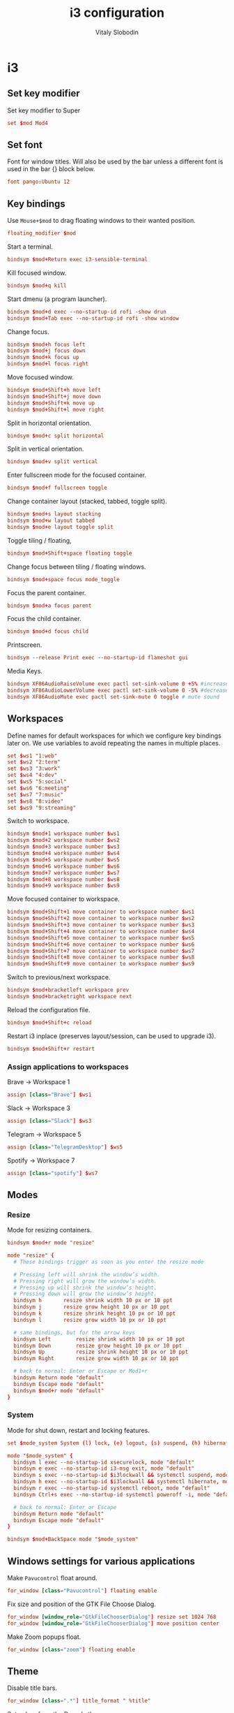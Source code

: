 #+TITLE:             i3 configuration
#+AUTHOR:           Vitaly Slobodin
#+PROPERTY:   header-args+ :comments both
#+PROPERTY:   header-args+ :mkdirp yes

* i3
** Set key modifier
Set key modifier to Super

#+begin_src conf :tangle ~/.config/i3/config
set $mod Mod4
#+end_src

** Set font
Font for window titles. Will also be used by the bar unless a different font
is used in the bar {} block below.

#+begin_src conf :tangle ~/.config/i3/config
font pango:Ubuntu 12
#+end_src

** Key bindings
Use =Mouse+$mod= to drag floating windows to their wanted position.
#+begin_src conf :tangle ~/.config/i3/config
floating_modifier $mod
#+end_src

Start a terminal.
#+begin_src conf :tangle ~/.config/i3/config
bindsym $mod+Return exec i3-sensible-terminal
#+end_src

Kill focused window.
#+begin_src conf :tangle ~/.config/i3/config
bindsym $mod+q kill
#+end_src

Start dmenu (a program launcher).
#+begin_src conf :tangle ~/.config/i3/config
bindsym $mod+d exec --no-startup-id rofi -show drun
bindsym $mod+Tab exec --no-startup-id rofi -show window
#+end_src

Change focus.
#+begin_src conf :tangle ~/.config/i3/config
bindsym $mod+h focus left
bindsym $mod+j focus down
bindsym $mod+k focus up
bindsym $mod+l focus right
#+end_src

Move focused window.
#+begin_src conf :tangle ~/.config/i3/config
bindsym $mod+Shift+h move left
bindsym $mod+Shift+j move down
bindsym $mod+Shift+k move up
bindsym $mod+Shift+l move right
#+end_src

Split in horizontal orientation.
#+begin_src conf :tangle ~/.config/i3/config
bindsym $mod+c split horizontal
#+end_src

Split in vertical orientation.
#+begin_src conf :tangle ~/.config/i3/config
bindsym $mod+v split vertical
#+end_src

Enter fullscreen mode for the focused container.
#+begin_src conf :tangle ~/.config/i3/config
bindsym $mod+f fullscreen toggle
#+end_src

Change container layout (stacked, tabbed, toggle split).
#+begin_src conf :tangle ~/.config/i3/config
bindsym $mod+s layout stacking
bindsym $mod+w layout tabbed
bindsym $mod+e layout toggle split
#+end_src

Toggle tiling / floating,
#+begin_src conf :tangle ~/.config/i3/config
bindsym $mod+Shift+space floating toggle
#+end_src

Change focus between tiling / floating windows.
#+begin_src conf :tangle ~/.config/i3/config
bindsym $mod+space focus mode_toggle
#+end_src

Focus the parent container.
#+begin_src conf :tangle ~/.config/i3/config
bindsym $mod+a focus parent
#+end_src

Focus the child container.
#+begin_src conf :tangle no
bindsym $mod+d focus child
#+end_src

Printscreen.
#+begin_src conf :tangle ~/.config/i3/config
bindsym --release Print exec --no-startup-id flameshot gui
#+end_src

Media Keys.
#+begin_src conf :tangle ~/.config/i3/config
bindsym XF86AudioRaiseVolume exec pactl set-sink-volume 0 +5% #increase sound volume
bindsym XF86AudioLowerVolume exec pactl set-sink-volume 0 -5% #decrease sound volume
bindsym XF86AudioMute exec pactl set-sink-mute 0 toggle # mute sound
#+end_src

** Workspaces
Define names for default workspaces for which we configure key bindings later on. We use variables to avoid repeating the names in multiple places.

#+begin_src conf :tangle ~/.config/i3/config
set $ws1 "1:web"
set $ws2 "2:term"
set $ws3 "3:work"
set $ws4 "4:dev"
set $ws5 "5:social"
set $ws6 "6:meeting"
set $ws7 "7:music"
set $ws8 "8:video"
set $ws9 "9:streaming"
#+end_src

Switch to workspace.
#+begin_src conf :tangle ~/.config/i3/config
bindsym $mod+1 workspace number $ws1
bindsym $mod+2 workspace number $ws2
bindsym $mod+3 workspace number $ws3
bindsym $mod+4 workspace number $ws4
bindsym $mod+5 workspace number $ws5
bindsym $mod+6 workspace number $ws6
bindsym $mod+7 workspace number $ws7
bindsym $mod+8 workspace number $ws8
bindsym $mod+9 workspace number $ws9
#+end_src

Move focused container to workspace.
#+begin_src conf :tangle ~/.config/i3/config
bindsym $mod+Shift+1 move container to workspace number $ws1
bindsym $mod+Shift+2 move container to workspace number $ws2
bindsym $mod+Shift+3 move container to workspace number $ws3
bindsym $mod+Shift+4 move container to workspace number $ws4
bindsym $mod+Shift+5 move container to workspace number $ws5
bindsym $mod+Shift+6 move container to workspace number $ws6
bindsym $mod+Shift+7 move container to workspace number $ws7
bindsym $mod+Shift+8 move container to workspace number $ws8
bindsym $mod+Shift+9 move container to workspace number $ws9
#+end_src

Switch to previous/next workspace.
#+begin_src conf :tangle ~/.config/i3/config
bindsym $mod+bracketleft workspace prev
bindsym $mod+bracketright workspace next
#+end_src

Reload the configuration file.
#+begin_src conf :tangle ~/.config/i3/config
bindsym $mod+Shift+c reload
#+end_src

Restart i3 inplace (preserves layout/session, can be used to upgrade i3).
#+begin_src conf :tangle ~/.config/i3/config
bindsym $mod+Shift+r restart
#+end_src

*** Assign applications to workspaces
Brave -> Workspace 1
#+begin_src conf :tangle ~/.config/i3/config
assign [class="Brave"] $ws1
#+end_src

Slack -> Workspace 3
#+begin_src conf :tangle ~/.config/i3/config
assign [class="Slack"] $ws3
#+end_src

Telegram -> Workspace 5
#+begin_src conf :tangle ~/.config/i3/config
assign [class="TelegramDesktop"] $ws5
#+end_src

Spotify -> Workspace 7
#+begin_src conf :tangle ~/.config/i3/config
assign [class="spotify"] $ws7
#+end_src

** Modes
*** Resize
Mode for resizing containers.
#+begin_src conf :tangle ~/.config/i3/config
bindsym $mod+r mode "resize"

mode "resize" {
  # These bindings trigger as soon as you enter the resize mode

  # Pressing left will shrink the window’s width.
  # Pressing right will grow the window’s width.
  # Pressing up will shrink the window’s height.
  # Pressing down will grow the window’s height.
  bindsym h       resize shrink width 10 px or 10 ppt
  bindsym j       resize grow height 10 px or 10 ppt
  bindsym k       resize shrink height 10 px or 10 ppt
  bindsym l       resize grow width 10 px or 10 ppt

  # same bindings, but for the arrow keys
  bindsym Left        resize shrink width 10 px or 10 ppt
  bindsym Down        resize grow height 10 px or 10 ppt
  bindsym Up          resize shrink height 10 px or 10 ppt
  bindsym Right       resize grow width 10 px or 10 ppt

  # back to normal: Enter or Escape or Mod1+r
  bindsym Return mode "default"
  bindsym Escape mode "default"
  bindsym $mod+r mode "default"
}
#+end_src

*** System
Mode for shut down, restart and locking features.
#+begin_src conf :tangle ~/.config/i3/config
set $mode_system System (l) lock, (e) logout, (s) suspend, (h) hibernate, (r) reboot, (Ctrl+s) shutdown

mode "$mode_system" {
  bindsym l exec --no-startup-id xsecurelock, mode "default"
  bindsym e exec --no-startup-id i3-msg exit, mode "default"
  bindsym s exec --no-startup-id $i3lockwall && systemctl suspend, mode "default"
  bindsym h exec --no-startup-id $i3lockwall && systemctl hibernate, mode "default"
  bindsym r exec --no-startup-id systemctl reboot, mode "default"
  bindsym Ctrl+s exec --no-startup-id systemctl poweroff -i, mode "default"

  # back to normal: Enter or Escape
  bindsym Return mode "default"
  bindsym Escape mode "default"
}

bindsym $mod+BackSpace mode "$mode_system"
#+end_src

** Windows settings for various applications
Make =Pavucontrol= float around.
#+begin_src conf :tangle ~/.config/i3/config
for_window [class="Pavucontrol"] floating enable
#+end_src

Fix size and position of the GTK File Choose Dialog.
#+begin_src conf :tangle ~/.config/i3/config
for_window [window_role="GtkFileChooserDialog"] resize set 1024 768
for_window [window_role="GtkFileChooserDialog"] move position center
#+end_src

Make Zoom popups float.
#+begin_src conf :tangle ~/.config/i3/config
for_window [class="zoom"] floating enable
#+end_src

** Theme
Disable title bars.
#+begin_src conf :tangle no
for_window [class=".*"] title_format " %title"
#+end_src

Set colors from the Dracula theme.
#+begin_src conf :tangle ~/.config/i3/config
# class                 border  bground text    indicator child_border
client.focused          #6272A4 #6272A4 #F8F8F2 #6272A4   #6272A4
client.focused_inactive #44475A #44475A #F8F8F2 #44475A   #44475A
client.unfocused        #282A36 #282A36 #BFBFBF #282A36   #282A36
client.urgent           #44475A #FF5555 #F8F8F2 #FF5555   #FF5555
client.placeholder      #282A36 #282A36 #F8F8F2 #282A36   #282A36

client.background       #F8F8F2
#+end_src

** Bar
=i3status= configuration with custom colors from Dracula theme.

#+begin_src conf :tangle ~/.config/i3/config
bar {
  status_command i3status
  position top
  strip_workspace_numbers yes

  colors {
    background #282A36
    statusline #F8F8F2
    separator  #44475A

    focused_workspace  #44475A #44475A #F8F8F2
    active_workspace   #282A36 #44475A #F8F8F2
    inactive_workspace #282A36 #282A36 #BFBFBF
    urgent_workspace   #FF5555 #FF5555 #F8F8F2
    binding_mode       #FF5555 #FF5555 #F8F8F2
  }
}
#+end_src

** Startup
Screen locking with =xss-lock=. =xss-lock= grabs a logind suspend inhibit lock and will use [[https://github.com/google/xsecurelock][xsecurelock]] to lock the screen before suspend. Use =loginctl lock-session= to lock your screen.
#+begin_src conf :tangle ~/.config/i3/config
exec --no-startup-id xss-lock --transfer-sleep-lock -- xsecurelock --nofork
#+end_src

Increase a typematic delay to 210ms and a typematic rate to 40Hz.
#+begin_src conf :tangle ~/.config/i3/config
exec --no-startup-id xset r rate 210 40
#+end_src

Solaar for Logitech mouse.
#+begin_src conf :tangle ~/.config/i3/config
exec --no-startup-id solaar --window=hide
#+end_src

Picom.
#+begin_src  conf :tangle ~/.config/i3/config
exec --no-startup-id picom --experimental-backends -b
#+end_src

Autorun applications.
#+begin_src conf :tangle ~/.config/i3/config
exec --no-startup-id dex -a
#+end_src

Set keyboard layout.
#+begin_src conf :tangle ~/.config/i3/config
exec --no-startup-id setxkbmap -layout us,ru -option 'grp:alt_shift_toggle'
#+end_src

* i3status
** General
Update the bar each 5 seconds and set colors from Dracula theme.
#+begin_src conf :tangle ~/.config/i3status/config
general {
  interval = 5
  colors = true
  color_good = "#50FA7B"
  color_degraded = "#F1FA8C"
  color_bad = "#FF5555"
}
#+end_src

** Blocks order
#+begin_src conf :tangle ~/.config/i3status/config
order += "path_exists VPN"
order += "cpu_usage"
order += "cpu_temperature 0"
order += "memory"
order += "tztime local"
#+end_src

** Blocks configuration
*** VPN
Checks the tunnel for [[https://nordvpn.com/][NordVPN]] and outputs yes/no.
#+begin_src conf :tangle ~/.config/i3status/config
path_exists VPN {
  path = "/proc/sys/net/ipv4/conf/tun0"
}
#+end_src

*** CPU Usage
#+begin_src conf :tangle ~/.config/i3status/config
cpu_usage {
  format = " %usage"
}
#+end_src

*** CPU Temperature
#+begin_src conf :tangle ~/.config/i3status/config
cpu_temperature 0 {
  format ="%degrees°C"
  max_threshold = 75
  path = "/sys/devices/platform/nct6775.656/hwmon/hwmon4/temp2_input"
}
#+end_src

*** Memory
#+begin_src conf :tangle ~/.config/i3status/config
memory {
  format = " %used"
  threshold_degraded = "1G"
  format_degraded = "MEMORY < %available"
}
#+end_src

*** Date and Time
#+begin_src conf :tangle ~/.config/i3status/config
tztime local {
  format = " %Y-%m-%d %H:%M"
}
#+end_src
